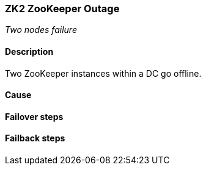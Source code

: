 // Scenario runbook template
:scenario-id: ZK2
:category: Two nodes failure
:name: ZooKeeper Outage
:description: Two ZooKeeper instances within a DC go offline.

=== {scenario-id} {name}
_{category}_

==== Description 

{description}

==== Cause

//TODO: List possible cause(s) for this scenario

==== Failover steps

////
This section articulates the action required to failover affected components, if any.

TODO: Update the explicit steps, complete with commands or relevant references, to successfully failover and resume business operations 
////

==== Failback steps

////
This section articulates the action required to failback, i.e. recovery back to normal state when outage is resolved.

TODO: Update the explicit steps, complete with commands or relevant references, to successfully failback and recover back to normal state of operation.
////
